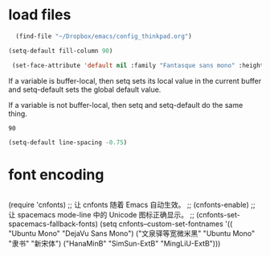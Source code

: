 * load files
#+BEGIN_SRC emacs-lisp :tangle yes
    (find-file "~/Dropbox/emacs/config_thinkpad.org")
  
  (setq-default fill-column 90)
  
   (set-face-attribute 'default nil :family "Fantasque sans mono" :height 180 :weight 'normal  :foreground "#ebdcb2")
  
#+END_SRC  

#+RESULTS:

If a variable is buffer-local, then setq sets its local value in the current buffer and setq-default sets the global default value.

If a variable is not buffer-local, then setq and setq-default do the same thing.


#+RESULTS:
: 90


#+begin_src emacs-lisp :tangle yes
  (setq-default line-spacing -0.75)
#+end_src

#+RESULTS:
: -0.75

* font encoding
#+begin_src emacs-lisp :tangle yes

#+end_src
 (require 'cnfonts)
  ;; 让 cnfonts 随着 Emacs 自动生效。
  ;; (cnfonts-enable)
  ;; 让 spacemacs mode-line 中的 Unicode 图标正确显示。
  ;; (cnfonts-set-spacemacs-fallback-fonts)
  (setq cnfonts--custom-set-fontnames
        '(( "Ubuntu Mono" "DejaVu Sans Mono")
          ("文泉驿等宽微米黑" "Ubuntu Mono" "隶书" "新宋体")
          ("HanaMinB" "SimSun-ExtB" "MingLiU-ExtB")))
  
